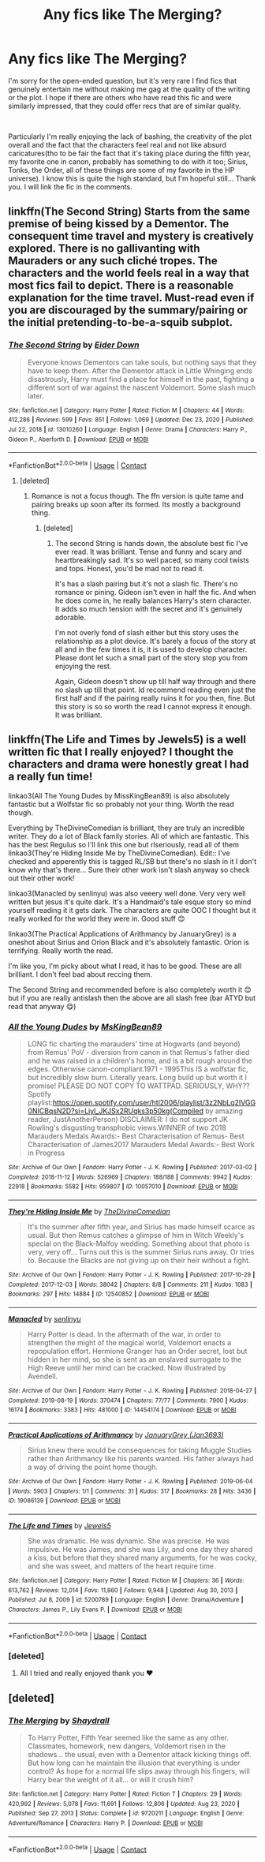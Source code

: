 #+TITLE: Any fics like The Merging?

* Any fics like The Merging?
:PROPERTIES:
:Author: TheElegantNow
:Score: 6
:DateUnix: 1611310570.0
:DateShort: 2021-Jan-22
:FlairText: Request
:END:
I'm sorry for the open-ended question, but it's very rare I find fics that genuinely entertain me without making me gag at the quality of the writing or the plot. I hope if there are others who have read this fic and were similarly impressed, that they could offer recs that are of similar quality.

​

Particularly I'm really enjoying the lack of bashing, the creativity of the plot overall and the fact that the characters feel real and not like absurd caricatures(tho to be fair the fact that it's taking place during the fifth year, my favorite one in canon, probably has something to do with it too; Sirius, Tonks, the Order, all of these things are some of my favorite in the HP universe). I know this is quite the high standard, but I'm hopeful still... Thank you. I will link the fic in the comments.


** linkffn(The Second String) Starts from the same premise of being kissed by a Dementor. The consequent time travel and mystery is creatively explored. There is no gallivanting with Mauraders or any such cliché tropes. The characters and the world feels real in a way that most fics fail to depict. There is a reasonable explanation for the time travel. Must-read even if you are discouraged by the summary/pairing or the initial pretending-to-be-a-squib subplot.
:PROPERTIES:
:Author: xshadowfax
:Score: 9
:DateUnix: 1611323564.0
:DateShort: 2021-Jan-22
:END:

*** [[https://www.fanfiction.net/s/13010260/1/][*/The Second String/*]] by [[https://www.fanfiction.net/u/11012110/Eider-Down][/Eider Down/]]

#+begin_quote
  Everyone knows Dementors can take souls, but nothing says that they have to keep them. After the Dementor attack in Little Whinging ends disastrously, Harry must find a place for himself in the past, fighting a different sort of war against the nascent Voldemort. Some slash much later.
#+end_quote

^{/Site/:} ^{fanfiction.net} ^{*|*} ^{/Category/:} ^{Harry} ^{Potter} ^{*|*} ^{/Rated/:} ^{Fiction} ^{M} ^{*|*} ^{/Chapters/:} ^{44} ^{*|*} ^{/Words/:} ^{412,286} ^{*|*} ^{/Reviews/:} ^{599} ^{*|*} ^{/Favs/:} ^{851} ^{*|*} ^{/Follows/:} ^{1,069} ^{*|*} ^{/Updated/:} ^{Dec} ^{23,} ^{2020} ^{*|*} ^{/Published/:} ^{Jul} ^{22,} ^{2018} ^{*|*} ^{/id/:} ^{13010260} ^{*|*} ^{/Language/:} ^{English} ^{*|*} ^{/Genre/:} ^{Drama} ^{*|*} ^{/Characters/:} ^{Harry} ^{P.,} ^{Gideon} ^{P.,} ^{Aberforth} ^{D.} ^{*|*} ^{/Download/:} ^{[[http://www.ff2ebook.com/old/ffn-bot/index.php?id=13010260&source=ff&filetype=epub][EPUB]]} ^{or} ^{[[http://www.ff2ebook.com/old/ffn-bot/index.php?id=13010260&source=ff&filetype=mobi][MOBI]]}

--------------

*FanfictionBot*^{2.0.0-beta} | [[https://github.com/FanfictionBot/reddit-ffn-bot/wiki/Usage][Usage]] | [[https://www.reddit.com/message/compose?to=tusing][Contact]]
:PROPERTIES:
:Author: FanfictionBot
:Score: 2
:DateUnix: 1611323590.0
:DateShort: 2021-Jan-22
:END:

**** [deleted]
:PROPERTIES:
:Score: 4
:DateUnix: 1611324341.0
:DateShort: 2021-Jan-22
:END:

***** Romance is not a focus though. The ffn version is quite tame and pairing breaks up soon after its formed. Its mostly a background thing.
:PROPERTIES:
:Author: xshadowfax
:Score: 2
:DateUnix: 1611324882.0
:DateShort: 2021-Jan-22
:END:

****** [deleted]
:PROPERTIES:
:Score: 3
:DateUnix: 1611325493.0
:DateShort: 2021-Jan-22
:END:

******* The second String is hands down, the absolute best fic I've ever read. It was brilliant. Tense and funny and scary and heartbreakingly sad. It's so well paced, so many cool twists and tops. Honest, you'd be mad not to read it.

It's has a slash pairing but it's not a slash fic. There's no romance or pining. Gideon isn't even in half the fic. And when he does come in, he really balances Harry's stern character. It adds so much tension with the secret and it's genuinely adorable.

I'm not overly fond of slash either but this story uses the relationship as a plot device. It's barely a focus of the story at all and in the few times it is, it is used to develop character. Please dont let such a small part of the story stop you from enjoying the rest.

Again, Gideon doesn't show up till half way through and there no slash up till that point. Id recommend reading even just the first half and if the pairing really ruins it for you then, fine. But this story is so so worth the read I cannot express it enough. It was brilliant.
:PROPERTIES:
:Author: WhistlingBanshee
:Score: 4
:DateUnix: 1611338937.0
:DateShort: 2021-Jan-22
:END:


** linkffn(The Life and Times by Jewels5) is a well written fic that I really enjoyed? I thought the characters and drama were honestly great I had a really fun time!

linkao3(All The Young Dudes by MissKingBean89) is also absolutely fantastic but a Wolfstar fic so probably not your thing. Worth the read though.

Everything by TheDivineComedian is brilliant, they are truly an incredible writer. They do a lot of Black family stories. All of which are fantastic. This has the best Regulus so I'll link this one but rlseriously, read all of them linkao3(They're Hiding Inside Me by TheDivineComedian). Edit:: I've checked and apperently this is tagged RL/SB but there's no slash in it I don't know why that's there... Sure their other work isn't slash anyway so check out their other work!

linkao3(Manacled by senlinyu) was also veeery well done. Very very well written but jesus it's quite dark. It's a Handmaid's tale esque story so mind yourself reading it it gets dark. The characters are quite OOC I thought but it really worked for the world they were in. Good stuff 😊

linkao3(The Practical Applications of Arithmancy by JanuaryGrey) is a oneshot about Sirius and Orion Black and it's absolutely fantastic. Orion is terrifying. Really worth the read.

I'm like you, I'm picky about what I read, it has to be good. These are all brilliant. I don't feel bad about reccing them.

The Second String and recommended before is also completely worth it 😊 but if you are really antislash then the above are all slash free (bar ATYD but read that anyway 😋)
:PROPERTIES:
:Author: WhistlingBanshee
:Score: 2
:DateUnix: 1611339731.0
:DateShort: 2021-Jan-22
:END:

*** [[https://archiveofourown.org/works/10057010][*/All the Young Dudes/*]] by [[https://www.archiveofourown.org/users/MsKingBean89/pseuds/MsKingBean89][/MsKingBean89/]]

#+begin_quote
  LONG fic charting the marauders' time at Hogwarts (and beyond) from Remus' PoV - diversion from canon in that Remus's father died and he was raised in a children's home, and is a bit rough around the edges. Otherwise canon-compliant.1971 - 1995This IS a wolfstar fic, but incredibly slow burn. Literally years. Long build up but worth it I promise! PLEASE DO NOT COPY TO WATTPAD. SERIOUSLY, WHY?? Spotify playlist:https://open.spotify.com/user/htl2006/playlist/3z2NbLq2IVGG0NICBqsN2D?si=Liyl_JKJSx2RUqks3p50kg(Compiled by amazing reader, JustAnotherPerson) DISCLAIMER: I do not support JK Rowling's disgusting transphobic views.WINNER of two 2018 Marauders Medals Awards:- Best Characterisation of Remus- Best Characterisation of James2017 Marauders Medal Awards:- Best Work in Progress
#+end_quote

^{/Site/:} ^{Archive} ^{of} ^{Our} ^{Own} ^{*|*} ^{/Fandom/:} ^{Harry} ^{Potter} ^{-} ^{J.} ^{K.} ^{Rowling} ^{*|*} ^{/Published/:} ^{2017-03-02} ^{*|*} ^{/Completed/:} ^{2018-11-12} ^{*|*} ^{/Words/:} ^{526969} ^{*|*} ^{/Chapters/:} ^{188/188} ^{*|*} ^{/Comments/:} ^{9942} ^{*|*} ^{/Kudos/:} ^{22918} ^{*|*} ^{/Bookmarks/:} ^{5582} ^{*|*} ^{/Hits/:} ^{959807} ^{*|*} ^{/ID/:} ^{10057010} ^{*|*} ^{/Download/:} ^{[[https://archiveofourown.org/downloads/10057010/All%20the%20Young%20Dudes.epub?updated_at=1611012486][EPUB]]} ^{or} ^{[[https://archiveofourown.org/downloads/10057010/All%20the%20Young%20Dudes.mobi?updated_at=1611012486][MOBI]]}

--------------

[[https://archiveofourown.org/works/12540852][*/They're Hiding Inside Me/*]] by [[https://www.archiveofourown.org/users/TheDivineComedian/pseuds/TheDivineComedian][/TheDivineComedian/]]

#+begin_quote
  It's the summer after fifth year, and Sirius has made himself scarce as usual. But then Remus catches a glimpse of him in Witch Weekly's special on the Black-Malfoy wedding. Something about that photo is very, very off... Turns out this is the summer Sirius runs away. Or tries to. Because the Blacks are not giving up on their heir without a fight.
#+end_quote

^{/Site/:} ^{Archive} ^{of} ^{Our} ^{Own} ^{*|*} ^{/Fandom/:} ^{Harry} ^{Potter} ^{-} ^{J.} ^{K.} ^{Rowling} ^{*|*} ^{/Published/:} ^{2017-10-29} ^{*|*} ^{/Completed/:} ^{2017-12-03} ^{*|*} ^{/Words/:} ^{38042} ^{*|*} ^{/Chapters/:} ^{8/8} ^{*|*} ^{/Comments/:} ^{211} ^{*|*} ^{/Kudos/:} ^{1083} ^{*|*} ^{/Bookmarks/:} ^{297} ^{*|*} ^{/Hits/:} ^{14884} ^{*|*} ^{/ID/:} ^{12540852} ^{*|*} ^{/Download/:} ^{[[https://archiveofourown.org/downloads/12540852/Theyre%20Hiding%20Inside%20Me.epub?updated_at=1599312821][EPUB]]} ^{or} ^{[[https://archiveofourown.org/downloads/12540852/Theyre%20Hiding%20Inside%20Me.mobi?updated_at=1599312821][MOBI]]}

--------------

[[https://archiveofourown.org/works/14454174][*/Manacled/*]] by [[https://www.archiveofourown.org/users/senlinyu/pseuds/senlinyu][/senlinyu/]]

#+begin_quote
  Harry Potter is dead. In the aftermath of the war, in order to strengthen the might of the magical world, Voldemort enacts a repopulation effort. Hermione Granger has an Order secret, lost but hidden in her mind, so she is sent as an enslaved surrogate to the High Reeve until her mind can be cracked. Now illustrated by Avendell.
#+end_quote

^{/Site/:} ^{Archive} ^{of} ^{Our} ^{Own} ^{*|*} ^{/Fandom/:} ^{Harry} ^{Potter} ^{-} ^{J.} ^{K.} ^{Rowling} ^{*|*} ^{/Published/:} ^{2018-04-27} ^{*|*} ^{/Completed/:} ^{2019-08-19} ^{*|*} ^{/Words/:} ^{370474} ^{*|*} ^{/Chapters/:} ^{77/77} ^{*|*} ^{/Comments/:} ^{7900} ^{*|*} ^{/Kudos/:} ^{16174} ^{*|*} ^{/Bookmarks/:} ^{3383} ^{*|*} ^{/Hits/:} ^{481000} ^{*|*} ^{/ID/:} ^{14454174} ^{*|*} ^{/Download/:} ^{[[https://archiveofourown.org/downloads/14454174/Manacled.epub?updated_at=1610729977][EPUB]]} ^{or} ^{[[https://archiveofourown.org/downloads/14454174/Manacled.mobi?updated_at=1610729977][MOBI]]}

--------------

[[https://archiveofourown.org/works/19086139][*/Practical Applications of Arithmancy/*]] by [[https://www.archiveofourown.org/users/Jan3693/pseuds/JanuaryGrey][/JanuaryGrey (Jan3693)/]]

#+begin_quote
  Sirius knew there would be consequences for taking Muggle Studies rather than Arithmancy like his parents wanted. His father always had a way of driving the point home though.
#+end_quote

^{/Site/:} ^{Archive} ^{of} ^{Our} ^{Own} ^{*|*} ^{/Fandom/:} ^{Harry} ^{Potter} ^{-} ^{J.} ^{K.} ^{Rowling} ^{*|*} ^{/Published/:} ^{2019-06-04} ^{*|*} ^{/Words/:} ^{5903} ^{*|*} ^{/Chapters/:} ^{1/1} ^{*|*} ^{/Comments/:} ^{31} ^{*|*} ^{/Kudos/:} ^{317} ^{*|*} ^{/Bookmarks/:} ^{28} ^{*|*} ^{/Hits/:} ^{3436} ^{*|*} ^{/ID/:} ^{19086139} ^{*|*} ^{/Download/:} ^{[[https://archiveofourown.org/downloads/19086139/Practical%20Applications.epub?updated_at=1559616790][EPUB]]} ^{or} ^{[[https://archiveofourown.org/downloads/19086139/Practical%20Applications.mobi?updated_at=1559616790][MOBI]]}

--------------

[[https://www.fanfiction.net/s/5200789/1/][*/The Life and Times/*]] by [[https://www.fanfiction.net/u/376071/Jewels5][/Jewels5/]]

#+begin_quote
  She was dramatic. He was dynamic. She was precise. He was impulsive. He was James, and she was Lily, and one day they shared a kiss, but before that they shared many arguments, for he was cocky, and she was sweet, and matters of the heart require time.
#+end_quote

^{/Site/:} ^{fanfiction.net} ^{*|*} ^{/Category/:} ^{Harry} ^{Potter} ^{*|*} ^{/Rated/:} ^{Fiction} ^{M} ^{*|*} ^{/Chapters/:} ^{36} ^{*|*} ^{/Words/:} ^{613,762} ^{*|*} ^{/Reviews/:} ^{12,014} ^{*|*} ^{/Favs/:} ^{11,860} ^{*|*} ^{/Follows/:} ^{9,948} ^{*|*} ^{/Updated/:} ^{Aug} ^{30,} ^{2013} ^{*|*} ^{/Published/:} ^{Jul} ^{8,} ^{2009} ^{*|*} ^{/id/:} ^{5200789} ^{*|*} ^{/Language/:} ^{English} ^{*|*} ^{/Genre/:} ^{Drama/Adventure} ^{*|*} ^{/Characters/:} ^{James} ^{P.,} ^{Lily} ^{Evans} ^{P.} ^{*|*} ^{/Download/:} ^{[[http://www.ff2ebook.com/old/ffn-bot/index.php?id=5200789&source=ff&filetype=epub][EPUB]]} ^{or} ^{[[http://www.ff2ebook.com/old/ffn-bot/index.php?id=5200789&source=ff&filetype=mobi][MOBI]]}

--------------

*FanfictionBot*^{2.0.0-beta} | [[https://github.com/FanfictionBot/reddit-ffn-bot/wiki/Usage][Usage]] | [[https://www.reddit.com/message/compose?to=tusing][Contact]]
:PROPERTIES:
:Author: FanfictionBot
:Score: 2
:DateUnix: 1611339767.0
:DateShort: 2021-Jan-22
:END:


*** [deleted]
:PROPERTIES:
:Score: 2
:DateUnix: 1611340226.0
:DateShort: 2021-Jan-22
:END:

**** All I tried and really enjoyed thank you ❤️
:PROPERTIES:
:Author: WhistlingBanshee
:Score: 2
:DateUnix: 1611341674.0
:DateShort: 2021-Jan-22
:END:


** [deleted]
:PROPERTIES:
:Score: 1
:DateUnix: 1611310616.0
:DateShort: 2021-Jan-22
:END:

*** [[https://www.fanfiction.net/s/9720211/1/][*/The Merging/*]] by [[https://www.fanfiction.net/u/2102558/Shaydrall][/Shaydrall/]]

#+begin_quote
  To Harry Potter, Fifth Year seemed like the same as any other. Classmates, homework, new dangers, Voldemort risen in the shadows... the usual, even with a Dementor attack kicking things off. But how long can he maintain the illusion that everything is under control? As hope for a normal life slips away through his fingers, will Harry bear the weight of it all... or will it crush him?
#+end_quote

^{/Site/:} ^{fanfiction.net} ^{*|*} ^{/Category/:} ^{Harry} ^{Potter} ^{*|*} ^{/Rated/:} ^{Fiction} ^{T} ^{*|*} ^{/Chapters/:} ^{29} ^{*|*} ^{/Words/:} ^{420,992} ^{*|*} ^{/Reviews/:} ^{5,078} ^{*|*} ^{/Favs/:} ^{11,691} ^{*|*} ^{/Follows/:} ^{12,806} ^{*|*} ^{/Updated/:} ^{Aug} ^{23,} ^{2020} ^{*|*} ^{/Published/:} ^{Sep} ^{27,} ^{2013} ^{*|*} ^{/Status/:} ^{Complete} ^{*|*} ^{/id/:} ^{9720211} ^{*|*} ^{/Language/:} ^{English} ^{*|*} ^{/Genre/:} ^{Adventure/Romance} ^{*|*} ^{/Characters/:} ^{Harry} ^{P.} ^{*|*} ^{/Download/:} ^{[[http://www.ff2ebook.com/old/ffn-bot/index.php?id=9720211&source=ff&filetype=epub][EPUB]]} ^{or} ^{[[http://www.ff2ebook.com/old/ffn-bot/index.php?id=9720211&source=ff&filetype=mobi][MOBI]]}

--------------

*FanfictionBot*^{2.0.0-beta} | [[https://github.com/FanfictionBot/reddit-ffn-bot/wiki/Usage][Usage]] | [[https://www.reddit.com/message/compose?to=tusing][Contact]]
:PROPERTIES:
:Author: FanfictionBot
:Score: 1
:DateUnix: 1611310634.0
:DateShort: 2021-Jan-22
:END:
